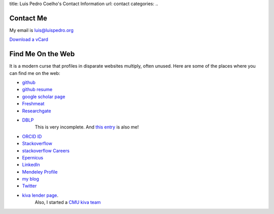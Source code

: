 title: Luis Pedro Coelho's Contact Information
url: contact
categories:
..

Contact Me
==========

My email is luis@luispedro.org

`Download a vCard </files/Luis_Pedro_Coelho.vcf>`_

Find Me On the Web
==================

It is a modern curse that profiles in disparate websites multiply, often unused. Here are some of the places where you can find me on the web:

- `github <http://www.github.com/luispedro>`_
- `github resume <http://resume.github.com/?luispedro>`_
- `google scholar page <http://scholar.google.com/citations?user=qTYua0cAAAAJ&hl=en>`_
- `Freshmeat <http://freshmeat.net/users/luispedro>`__
- `Researchgate <http://www.researchgate.net/profile/Luis_Pedro_Coelho/>`__
- `DBLP <http://www.informatik.uni-trier.de/~ley/db/indices/a-tree/c/Coelho:Lu=iacute=s_Pedro.html>`__
   This is very incomplete. And `this entry <http://www.informatik.uni-trier.de/~ley/db/indices/a-tree/c/Coelho:Luis_P=.html>`__
   is also me!
- `ORCID ID <https://orcid.org/0000-0002-9280-7885>`__
- `Stackoverflow <http://stackoverflow.com/users/248279/luispedro>`__
- `stackoverflow Careers <http://careers.stackoverflow.com/luispedro>`__
- `Epernicus <http://www.epernicus.com/people/luispedro>`_
- `LinkedIn <http://www.linkedin.com/in/luispedrocoelho>`_
- `Mendeley Profile <http://www.mendeley.com/profiles/luis-pedro-coelho/>`_
- `my blog <http://www.mutualinformation.org>`_
- `Twitter <http://www.twitter.com/luispedrocoelho>`_
- `kiva <http://www.kiva.org/>`_ `lender page <http://www.kiva.org/lender/luispedro>`_.
   Also, I started a `CMU kiva team <http://www.kiva.org/community/viewTeam?team_id=414>`_


